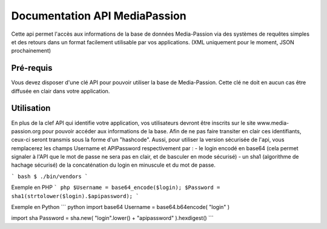 ==============================
Documentation API MediaPassion
==============================

Cette api permet l'accès aux informations de la base de données Media-Passion via des systèmes de requêtes simples et des retours dans un format facilement utilisable par vos applications. (XML uniquement pour le moment, JSON prochainement)

Pré-requis
----------
Vous devez disposer d'une clé API pour pouvoir utiliser la base de Media-Passion. Cette clé ne doit en aucun cas être diffusée en clair dans votre application. 

Utilisation
-----------
En plus de la clef API qui identifie votre application, vos utilisateurs devront être inscrits sur le site www.media-passion.org pour pouvoir accéder aux informations de la base. Afin de ne pas faire transiter en clair ces identifiants, ceux-ci seront transmis sous la forme d'un "hashcode". Aussi, pour utiliser la version sécurisée de l'api, vous remplacerez les champs Username et APIPassword respectivement par : 
- le login encodé en base64 (cela permet signaler à l'API que le mot de passe ne sera pas en clair, et de basculer en mode sécurisé) 
- un sha1 (algorithme de hachage sécurisé) de la concaténation du login en minuscule et du mot de passe. 

``` bash
$ ./bin/vendors
```

Exemple en PHP
``` php
$Username = base64_encode($login);
$Password = sha1(strtolower($login).$apipassword);
```

Exemple en Python
``` python
import base64
Username = base64.b64encode( "login" )
 
import sha
Password = sha.new( "login".lower() + "apipassword" ).hexdigest()
```
